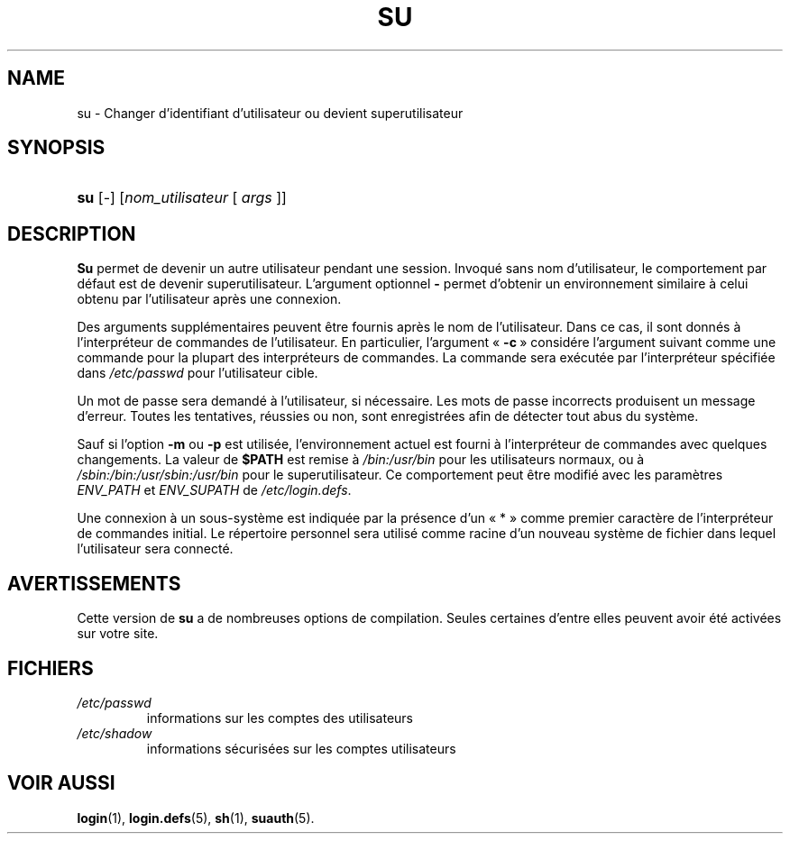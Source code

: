 .\" ** You probably do not want to edit this file directly **
.\" It was generated using the DocBook XSL Stylesheets (version 1.69.1).
.\" Instead of manually editing it, you probably should edit the DocBook XML
.\" source for it and then use the DocBook XSL Stylesheets to regenerate it.
.TH "SU" "1" "12/07/2005" "Commandes utilisateur" "Commandes utilisateur"
.\" disable hyphenation
.nh
.\" disable justification (adjust text to left margin only)
.ad l
.SH "NAME"
su \- Changer d'identifiant d'utilisateur ou devient superutilisateur
.SH "SYNOPSIS"
.HP 3
\fBsu\fR [\-] [\fInom_utilisateur\fR\ [\ \fIargs\fR\ ]]
.SH "DESCRIPTION"
.PP
\fBSu\fR
permet de devenir un autre utilisateur pendant une session. Invoqué sans nom d'utilisateur, le comportement par défaut est de devenir superutilisateur. L'argument optionnel
\fB\-\fR
permet d'obtenir un environnement similaire à celui obtenu par l'utilisateur après une connexion.
.PP
Des arguments supplémentaires peuvent être fournis après le nom de l'utilisateur. Dans ce cas, il sont donnés à l'interpréteur de commandes de l'utilisateur. En particulier, l'argument \(Fo\ \fB\-c\fR\ \(Fc considére l'argument suivant comme une commande pour la plupart des interpréteurs de commandes. La commande sera exécutée par l'interpréteur spécifiée dans
\fI/etc/passwd\fR
pour l'utilisateur cible.
.PP
Un mot de passe sera demandé à l'utilisateur, si nécessaire. Les mots de passe incorrects produisent un message d'erreur. Toutes les tentatives, réussies ou non, sont enregistrées afin de détecter tout abus du système.
.PP
Sauf si l'option
\fB\-m\fR
ou
\fB\-p\fR
est utilisée, l'environnement actuel est fourni à l'interpréteur de commandes avec quelques changements. La valeur de
\fB$PATH\fR
est remise à
\fI/bin:/usr/bin\fR
pour les utilisateurs normaux, ou à
\fI/sbin:/bin:/usr/sbin:/usr/bin\fR
pour le superutilisateur. Ce comportement peut être modifié avec les paramètres
\fIENV_PATH\fR
et
\fIENV_SUPATH\fR
de
\fI/etc/login.defs\fR.
.PP
Une connexion à un sous\-système est indiquée par la présence d'un \(Fo\ *\ \(Fc comme premier caractère de l'interpréteur de commandes initial. Le répertoire personnel sera utilisé comme racine d'un nouveau système de fichier dans lequel l'utilisateur sera connecté.
.SH "AVERTISSEMENTS"
.PP
Cette version de
\fBsu\fR
a de nombreuses options de compilation. Seules certaines d'entre elles peuvent avoir été activées sur votre site.
.SH "FICHIERS"
.TP
\fI/etc/passwd\fR
informations sur les comptes des utilisateurs
.TP
\fI/etc/shadow\fR
informations sécurisées sur les comptes utilisateurs
.SH "VOIR AUSSI"
.PP
\fBlogin\fR(1),
\fBlogin.defs\fR(5),
\fBsh\fR(1),
\fBsuauth\fR(5).
